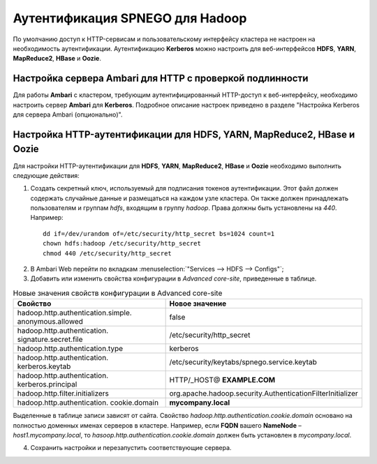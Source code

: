 Аутентификация SPNEGO для Hadoop
--------------------------------

.. |br| raw:: html

   <br />

По умолчанию доступ к HTTP-сервисам и пользовательскому интерфейсу кластера не настроен на необходимость аутентификации. 
Аутентификацию **Kerberos** можно настроить для веб-интерфейсов **HDFS**, **YARN**, **MapReduce2**, **HBase** и **Oozie**.



Настройка сервера Ambari для HTTP с проверкой подлинности
^^^^^^^^^^^^^^^^^^^^^^^^^^^^^^^^^^^^^^^^^^^^^^^^^^^^^^^^^

Для работы **Ambari** с кластером, требующим аутентифицированный HTTP-доступ к веб-интерфейсу, необходимо настроить сервер **Ambari** для **Kerberos**. Подробное описание настроек приведено в разделе "Настройка Kerberos для сервера Ambari (опционально)". 



Настройка HTTP-аутентификации для HDFS, YARN, MapReduce2, HBase и Oozie
^^^^^^^^^^^^^^^^^^^^^^^^^^^^^^^^^^^^^^^^^^^^^^^^^^^^^^^^^^^^^^^^^^^^^^^

Для настройки HTTP-аутентификации для **HDFS**, **YARN**, **MapReduce2**, **HBase** и **Oozie** необходимо выполнить следующие действия:

1. Создать секретный ключ, используемый для подписания токенов аутентификации. Этот файл должен содержать случайные данные и размещаться на каждом узле кластера. Он также должен принадлежать пользователям и группам *hdfs*, входящим в группу *hadoop*. Права должны быть установлены на *440*. Например:

  ::

   dd if=/dev/urandom of=/etc/security/http_secret bs=1024 count=1
   chown hdfs:hadoop /etc/security/http_secret
   chmod 440 /etc/security/http_secret

2. В Ambari Web перейти по вкладкам :menuselection:`"Services --> HDFS  --> Configs"`;
3. Добавить или изменить свойства конфигурации в *Advanced core-site*, приведенные в таблице.

.. csv-table:: Новые значения свойств конфигурации в Advanced core-site
   :header: "Свойство", "Новое значение"
   :widths: 25, 25

   "hadoop.http.authentication.simple. anonymous.allowed", "false"
   "hadoop.http.authentication. signature.secret.file", "/etc/security/http_secret"
   "hadoop.http.authentication.type", "kerberos"
   "hadoop.http.authentication. kerberos.keytab", "/etc/security/keytabs/spnego.service.keytab"
   "hadoop.http.authentication. kerberos.principal", "HTTP/_HOST@ **EXAMPLE.COM**"
   "hadoop.http.filter.initializers", "org.apache.hadoop.security.AuthenticationFilterInitializer"
   "hadoop.http.authentication. cookie.domain", "**mycompany.local**"
   
Выделенные в таблице записи зависят от сайта. Свойство *hadoop.http.authentication.cookie.domain* основано на полностью доменных именах серверов в кластере. Например, если **FQDN** вашего **NameNode** – *host1.mycompany.local*, то *hasoop.http.authentication.cookie.domain* должен быть установлен в *mycompany.local*.

4.	Сохранить настройки и перезапустить соответствующие сервера.
























